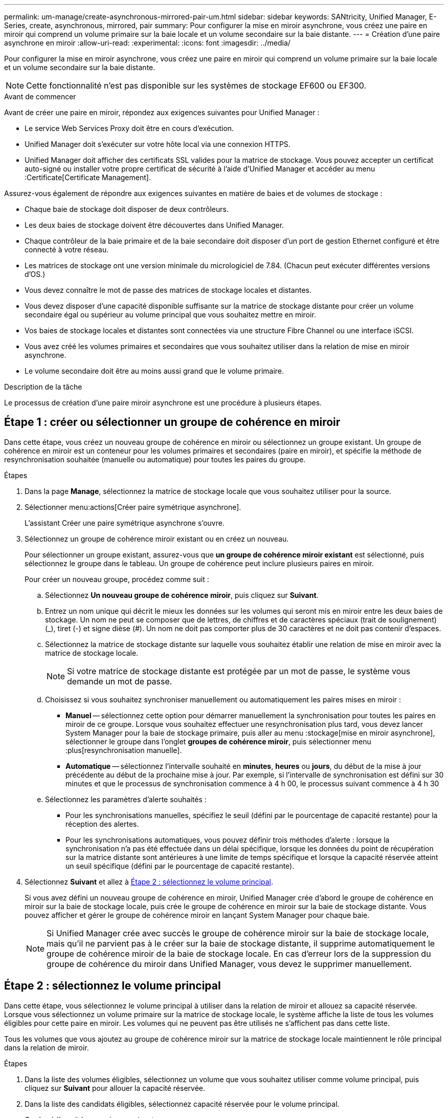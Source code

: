 ---
permalink: um-manage/create-asynchronous-mirrored-pair-um.html 
sidebar: sidebar 
keywords: SANtricity, Unified Manager, E-Series, create, asynchronous, mirrored, pair 
summary: Pour configurer la mise en miroir asynchrone, vous créez une paire en miroir qui comprend un volume primaire sur la baie locale et un volume secondaire sur la baie distante. 
---
= Création d'une paire asynchrone en miroir
:allow-uri-read: 
:experimental: 
:icons: font
:imagesdir: ../media/


[role="lead"]
Pour configurer la mise en miroir asynchrone, vous créez une paire en miroir qui comprend un volume primaire sur la baie locale et un volume secondaire sur la baie distante.

[NOTE]
====
Cette fonctionnalité n'est pas disponible sur les systèmes de stockage EF600 ou EF300.

====
.Avant de commencer
Avant de créer une paire en miroir, répondez aux exigences suivantes pour Unified Manager :

* Le service Web Services Proxy doit être en cours d'exécution.
* Unified Manager doit s'exécuter sur votre hôte local via une connexion HTTPS.
* Unified Manager doit afficher des certificats SSL valides pour la matrice de stockage. Vous pouvez accepter un certificat auto-signé ou installer votre propre certificat de sécurité à l'aide d'Unified Manager et accéder au menu :Certificate[Certificate Management].


Assurez-vous également de répondre aux exigences suivantes en matière de baies et de volumes de stockage :

* Chaque baie de stockage doit disposer de deux contrôleurs.
* Les deux baies de stockage doivent être découvertes dans Unified Manager.
* Chaque contrôleur de la baie primaire et de la baie secondaire doit disposer d'un port de gestion Ethernet configuré et être connecté à votre réseau.
* Les matrices de stockage ont une version minimale du micrologiciel de 7.84. (Chacun peut exécuter différentes versions d'OS.)
* Vous devez connaître le mot de passe des matrices de stockage locales et distantes.
* Vous devez disposer d'une capacité disponible suffisante sur la matrice de stockage distante pour créer un volume secondaire égal ou supérieur au volume principal que vous souhaitez mettre en miroir.
* Vos baies de stockage locales et distantes sont connectées via une structure Fibre Channel ou une interface iSCSI.
* Vous avez créé les volumes primaires et secondaires que vous souhaitez utiliser dans la relation de mise en miroir asynchrone.
* Le volume secondaire doit être au moins aussi grand que le volume primaire.


.Description de la tâche
Le processus de création d'une paire miroir asynchrone est une procédure à plusieurs étapes.



== Étape 1 : créer ou sélectionner un groupe de cohérence en miroir

Dans cette étape, vous créez un nouveau groupe de cohérence en miroir ou sélectionnez un groupe existant. Un groupe de cohérence en miroir est un conteneur pour les volumes primaires et secondaires (paire en miroir), et spécifie la méthode de resynchronisation souhaitée (manuelle ou automatique) pour toutes les paires du groupe.

.Étapes
. Dans la page *Manage*, sélectionnez la matrice de stockage locale que vous souhaitez utiliser pour la source.
. Sélectionner menu:actions[Créer paire symétrique asynchrone].
+
L'assistant Créer une paire symétrique asynchrone s'ouvre.

. Sélectionnez un groupe de cohérence miroir existant ou en créez un nouveau.
+
Pour sélectionner un groupe existant, assurez-vous que *un groupe de cohérence miroir existant* est sélectionné, puis sélectionnez le groupe dans le tableau. Un groupe de cohérence peut inclure plusieurs paires en miroir.

+
Pour créer un nouveau groupe, procédez comme suit :

+
.. Sélectionnez *Un nouveau groupe de cohérence miroir*, puis cliquez sur *Suivant*.
.. Entrez un nom unique qui décrit le mieux les données sur les volumes qui seront mis en miroir entre les deux baies de stockage. Un nom ne peut se composer que de lettres, de chiffres et de caractères spéciaux (trait de soulignement) (_), tiret (-) et signe dièse (#). Un nom ne doit pas comporter plus de 30 caractères et ne doit pas contenir d'espaces.
.. Sélectionnez la matrice de stockage distante sur laquelle vous souhaitez établir une relation de mise en miroir avec la matrice de stockage locale.
+
[NOTE]
====
Si votre matrice de stockage distante est protégée par un mot de passe, le système vous demande un mot de passe.

====
.. Choisissez si vous souhaitez synchroniser manuellement ou automatiquement les paires mises en miroir :
+
*** *Manuel* -- sélectionnez cette option pour démarrer manuellement la synchronisation pour toutes les paires en miroir de ce groupe. Lorsque vous souhaitez effectuer une resynchronisation plus tard, vous devez lancer System Manager pour la baie de stockage primaire, puis aller au menu :stockage[mise en miroir asynchrone], sélectionner le groupe dans l'onglet *groupes de cohérence miroir*, puis sélectionner menu :plus[resynchronisation manuelle].
*** *Automatique* -- sélectionnez l'intervalle souhaité en *minutes*, *heures* ou *jours*, du début de la mise à jour précédente au début de la prochaine mise à jour. Par exemple, si l'intervalle de synchronisation est défini sur 30 minutes et que le processus de synchronisation commence à 4 h 00, le processus suivant commence à 4 h 30


.. Sélectionnez les paramètres d'alerte souhaités :
+
*** Pour les synchronisations manuelles, spécifiez le seuil (défini par le pourcentage de capacité restante) pour la réception des alertes.
*** Pour les synchronisations automatiques, vous pouvez définir trois méthodes d'alerte : lorsque la synchronisation n'a pas été effectuée dans un délai spécifique, lorsque les données du point de récupération sur la matrice distante sont antérieures à une limite de temps spécifique et lorsque la capacité réservée atteint un seuil spécifique (défini par le pourcentage de capacité restante).




. Sélectionnez *Suivant* et allez à <<Étape 2 : sélectionnez le volume principal>>.
+
Si vous avez défini un nouveau groupe de cohérence en miroir, Unified Manager crée d'abord le groupe de cohérence en miroir sur la baie de stockage locale, puis crée le groupe de cohérence en miroir sur la baie de stockage distante. Vous pouvez afficher et gérer le groupe de cohérence miroir en lançant System Manager pour chaque baie.

+
[NOTE]
====
Si Unified Manager crée avec succès le groupe de cohérence miroir sur la baie de stockage locale, mais qu'il ne parvient pas à le créer sur la baie de stockage distante, il supprime automatiquement le groupe de cohérence miroir de la baie de stockage locale. En cas d'erreur lors de la suppression du groupe de cohérence du miroir dans Unified Manager, vous devez le supprimer manuellement.

====




== Étape 2 : sélectionnez le volume principal

Dans cette étape, vous sélectionnez le volume principal à utiliser dans la relation de miroir et allouez sa capacité réservée. Lorsque vous sélectionnez un volume primaire sur la matrice de stockage locale, le système affiche la liste de tous les volumes éligibles pour cette paire en miroir. Les volumes qui ne peuvent pas être utilisés ne s'affichent pas dans cette liste.

Tous les volumes que vous ajoutez au groupe de cohérence miroir sur la matrice de stockage locale maintiennent le rôle principal dans la relation de miroir.

.Étapes
. Dans la liste des volumes éligibles, sélectionnez un volume que vous souhaitez utiliser comme volume principal, puis cliquez sur *Suivant* pour allouer la capacité réservée.
. Dans la liste des candidats éligibles, sélectionnez capacité réservée pour le volume principal.
+
Gardez à l'esprit les consignes suivantes :

+
** Le paramètre par défaut pour la capacité réservée correspond à 20 % de la capacité du volume de base et cette capacité est généralement suffisante. Si vous modifiez le pourcentage, cliquez sur *Actualiser les candidats*.
** La capacité nécessaire varie, selon la fréquence et la taille des E/S écrites sur le volume primaire et le temps nécessaire pour conserver la capacité.
** En général, choisissez une capacité supérieure pour la capacité réservée si l'une ou les deux conditions suivantes existent :
+
*** Vous avez l'intention de conserver la paire en miroir pendant une longue période.
*** Un pourcentage élevé de blocs de données change sur le volume primaire en raison d'une forte activité d'E/S. Utilisez des données de performances historiques ou d'autres utilitaires du système d'exploitation pour déterminer les activités d'E/S types sur le volume primaire.




. Sélectionnez *Suivant* et allez à <<Étape 3 : sélectionnez le volume secondaire>>.




== Étape 3 : sélectionnez le volume secondaire

À cette étape, vous sélectionnez le volume secondaire à utiliser dans la relation en miroir et allouez sa capacité réservée. Lorsque vous sélectionnez un volume secondaire sur la matrice de stockage distante, le système affiche la liste de tous les volumes éligibles pour cette paire en miroir. Les volumes qui ne peuvent pas être utilisés ne s'affichent pas dans cette liste.

Tout volume ajouté au groupe de cohérence miroir sur la matrice de stockage distante contient le rôle secondaire dans la relation miroir.

.Étapes
. Dans la liste des volumes éligibles, sélectionnez un volume que vous souhaitez utiliser comme volume secondaire dans la paire en miroir, puis cliquez sur *Suivant* pour allouer la capacité réservée.
. Dans la liste des candidats éligibles, sélectionnez capacité réservée pour le volume secondaire.
+
Gardez à l'esprit les consignes suivantes :

+
** Le paramètre par défaut pour la capacité réservée correspond à 20 % de la capacité du volume de base et cette capacité est généralement suffisante. Si vous modifiez le pourcentage, cliquez sur *Actualiser les candidats*.
** La capacité nécessaire varie, selon la fréquence et la taille des E/S écrites sur le volume primaire et le temps nécessaire pour conserver la capacité.
** En général, choisissez une capacité supérieure pour la capacité réservée si l'une ou les deux conditions suivantes existent :
+
*** Vous avez l'intention de conserver la paire en miroir pendant une longue période.
*** Un pourcentage élevé de blocs de données change sur le volume primaire en raison d'une forte activité d'E/S. Utilisez des données de performances historiques ou d'autres utilitaires du système d'exploitation pour déterminer les activités d'E/S types sur le volume primaire.




. Sélectionnez *Finish* pour terminer la séquence de mise en miroir asynchrone.


.Résultats
Unified Manager effectue les actions suivantes :

* Commence la synchronisation initiale entre la matrice de stockage locale et la matrice de stockage distante.
* Crée la capacité réservée pour la paire en miroir sur la matrice de stockage locale et sur la matrice de stockage distante.



NOTE: Si le volume mis en miroir est un volume fin, seuls les blocs provisionnés (capacité allouée plutôt que capacités signalées) sont transférés vers le volume secondaire au cours de la synchronisation initiale. Cela réduit la quantité de données à transférer pour terminer la synchronisation initiale.
